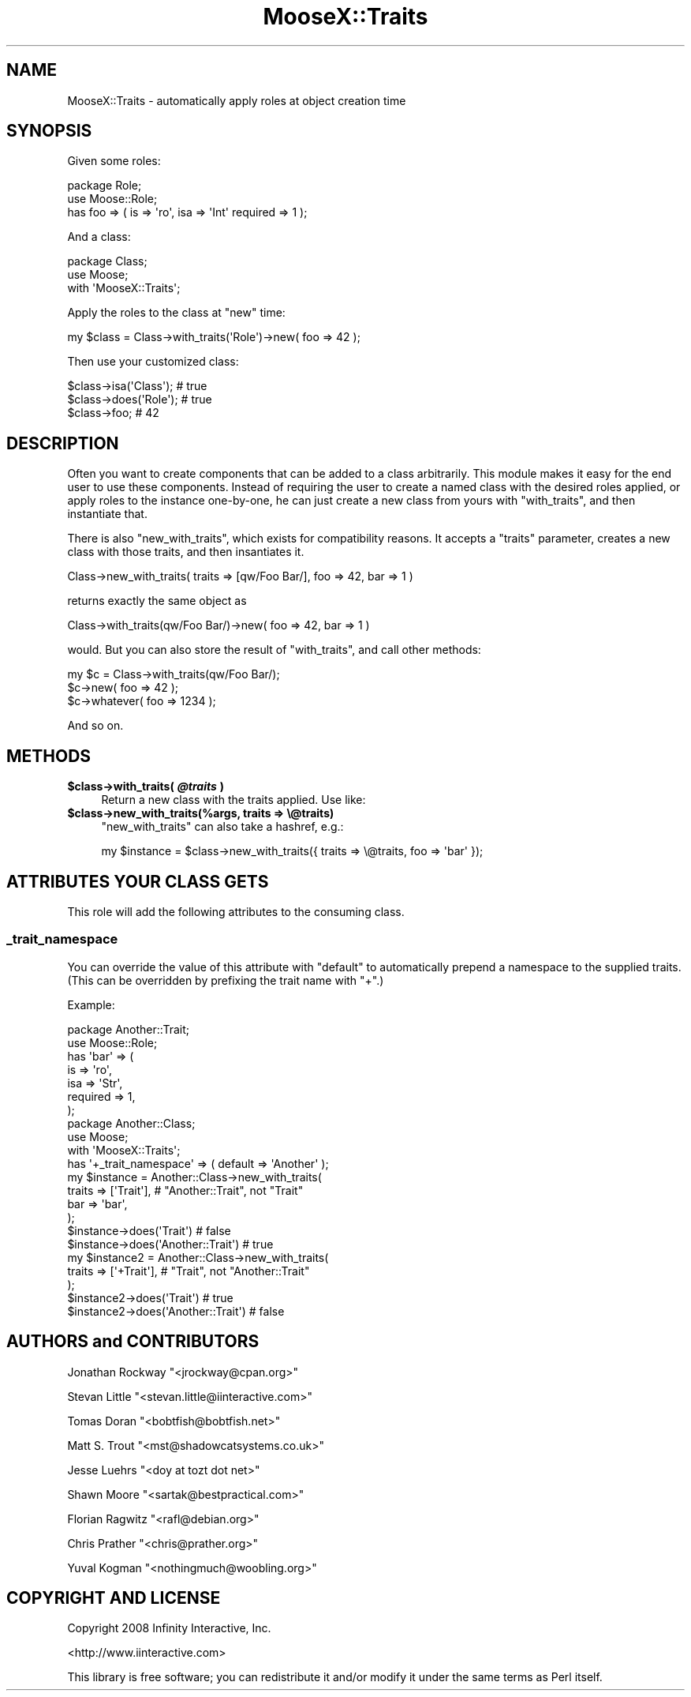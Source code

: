 .\" Automatically generated by Pod::Man 2.23 (Pod::Simple 3.14)
.\"
.\" Standard preamble:
.\" ========================================================================
.de Sp \" Vertical space (when we can't use .PP)
.if t .sp .5v
.if n .sp
..
.de Vb \" Begin verbatim text
.ft CW
.nf
.ne \\$1
..
.de Ve \" End verbatim text
.ft R
.fi
..
.\" Set up some character translations and predefined strings.  \*(-- will
.\" give an unbreakable dash, \*(PI will give pi, \*(L" will give a left
.\" double quote, and \*(R" will give a right double quote.  \*(C+ will
.\" give a nicer C++.  Capital omega is used to do unbreakable dashes and
.\" therefore won't be available.  \*(C` and \*(C' expand to `' in nroff,
.\" nothing in troff, for use with C<>.
.tr \(*W-
.ds C+ C\v'-.1v'\h'-1p'\s-2+\h'-1p'+\s0\v'.1v'\h'-1p'
.ie n \{\
.    ds -- \(*W-
.    ds PI pi
.    if (\n(.H=4u)&(1m=24u) .ds -- \(*W\h'-12u'\(*W\h'-12u'-\" diablo 10 pitch
.    if (\n(.H=4u)&(1m=20u) .ds -- \(*W\h'-12u'\(*W\h'-8u'-\"  diablo 12 pitch
.    ds L" ""
.    ds R" ""
.    ds C` ""
.    ds C' ""
'br\}
.el\{\
.    ds -- \|\(em\|
.    ds PI \(*p
.    ds L" ``
.    ds R" ''
'br\}
.\"
.\" Escape single quotes in literal strings from groff's Unicode transform.
.ie \n(.g .ds Aq \(aq
.el       .ds Aq '
.\"
.\" If the F register is turned on, we'll generate index entries on stderr for
.\" titles (.TH), headers (.SH), subsections (.SS), items (.Ip), and index
.\" entries marked with X<> in POD.  Of course, you'll have to process the
.\" output yourself in some meaningful fashion.
.ie \nF \{\
.    de IX
.    tm Index:\\$1\t\\n%\t"\\$2"
..
.    nr % 0
.    rr F
.\}
.el \{\
.    de IX
..
.\}
.\"
.\" Accent mark definitions (@(#)ms.acc 1.5 88/02/08 SMI; from UCB 4.2).
.\" Fear.  Run.  Save yourself.  No user-serviceable parts.
.    \" fudge factors for nroff and troff
.if n \{\
.    ds #H 0
.    ds #V .8m
.    ds #F .3m
.    ds #[ \f1
.    ds #] \fP
.\}
.if t \{\
.    ds #H ((1u-(\\\\n(.fu%2u))*.13m)
.    ds #V .6m
.    ds #F 0
.    ds #[ \&
.    ds #] \&
.\}
.    \" simple accents for nroff and troff
.if n \{\
.    ds ' \&
.    ds ` \&
.    ds ^ \&
.    ds , \&
.    ds ~ ~
.    ds /
.\}
.if t \{\
.    ds ' \\k:\h'-(\\n(.wu*8/10-\*(#H)'\'\h"|\\n:u"
.    ds ` \\k:\h'-(\\n(.wu*8/10-\*(#H)'\`\h'|\\n:u'
.    ds ^ \\k:\h'-(\\n(.wu*10/11-\*(#H)'^\h'|\\n:u'
.    ds , \\k:\h'-(\\n(.wu*8/10)',\h'|\\n:u'
.    ds ~ \\k:\h'-(\\n(.wu-\*(#H-.1m)'~\h'|\\n:u'
.    ds / \\k:\h'-(\\n(.wu*8/10-\*(#H)'\z\(sl\h'|\\n:u'
.\}
.    \" troff and (daisy-wheel) nroff accents
.ds : \\k:\h'-(\\n(.wu*8/10-\*(#H+.1m+\*(#F)'\v'-\*(#V'\z.\h'.2m+\*(#F'.\h'|\\n:u'\v'\*(#V'
.ds 8 \h'\*(#H'\(*b\h'-\*(#H'
.ds o \\k:\h'-(\\n(.wu+\w'\(de'u-\*(#H)/2u'\v'-.3n'\*(#[\z\(de\v'.3n'\h'|\\n:u'\*(#]
.ds d- \h'\*(#H'\(pd\h'-\w'~'u'\v'-.25m'\f2\(hy\fP\v'.25m'\h'-\*(#H'
.ds D- D\\k:\h'-\w'D'u'\v'-.11m'\z\(hy\v'.11m'\h'|\\n:u'
.ds th \*(#[\v'.3m'\s+1I\s-1\v'-.3m'\h'-(\w'I'u*2/3)'\s-1o\s+1\*(#]
.ds Th \*(#[\s+2I\s-2\h'-\w'I'u*3/5'\v'-.3m'o\v'.3m'\*(#]
.ds ae a\h'-(\w'a'u*4/10)'e
.ds Ae A\h'-(\w'A'u*4/10)'E
.    \" corrections for vroff
.if v .ds ~ \\k:\h'-(\\n(.wu*9/10-\*(#H)'\s-2\u~\d\s+2\h'|\\n:u'
.if v .ds ^ \\k:\h'-(\\n(.wu*10/11-\*(#H)'\v'-.4m'^\v'.4m'\h'|\\n:u'
.    \" for low resolution devices (crt and lpr)
.if \n(.H>23 .if \n(.V>19 \
\{\
.    ds : e
.    ds 8 ss
.    ds o a
.    ds d- d\h'-1'\(ga
.    ds D- D\h'-1'\(hy
.    ds th \o'bp'
.    ds Th \o'LP'
.    ds ae ae
.    ds Ae AE
.\}
.rm #[ #] #H #V #F C
.\" ========================================================================
.\"
.IX Title "MooseX::Traits 3"
.TH MooseX::Traits 3 "2010-05-13" "perl v5.12.3" "User Contributed Perl Documentation"
.\" For nroff, turn off justification.  Always turn off hyphenation; it makes
.\" way too many mistakes in technical documents.
.if n .ad l
.nh
.SH "NAME"
MooseX::Traits \- automatically apply roles at object creation time
.SH "SYNOPSIS"
.IX Header "SYNOPSIS"
Given some roles:
.PP
.Vb 3
\&  package Role;
\&  use Moose::Role;
\&  has foo => ( is => \*(Aqro\*(Aq, isa => \*(AqInt\*(Aq required => 1 );
.Ve
.PP
And a class:
.PP
.Vb 3
\&  package Class;
\&  use Moose;
\&  with \*(AqMooseX::Traits\*(Aq;
.Ve
.PP
Apply the roles to the class at \f(CW\*(C`new\*(C'\fR time:
.PP
.Vb 1
\&  my $class = Class\->with_traits(\*(AqRole\*(Aq)\->new( foo => 42 );
.Ve
.PP
Then use your customized class:
.PP
.Vb 3
\&  $class\->isa(\*(AqClass\*(Aq); # true
\&  $class\->does(\*(AqRole\*(Aq); # true
\&  $class\->foo; # 42
.Ve
.SH "DESCRIPTION"
.IX Header "DESCRIPTION"
Often you want to create components that can be added to a class
arbitrarily.  This module makes it easy for the end user to use these
components.  Instead of requiring the user to create a named class
with the desired roles applied, or apply roles to the instance
one-by-one, he can just create a new class from yours with
\&\f(CW\*(C`with_traits\*(C'\fR, and then instantiate that.
.PP
There is also \f(CW\*(C`new_with_traits\*(C'\fR, which exists for compatibility
reasons.  It accepts a \f(CW\*(C`traits\*(C'\fR parameter, creates a new class with
those traits, and then insantiates it.
.PP
.Vb 1
\&   Class\->new_with_traits( traits => [qw/Foo Bar/], foo => 42, bar => 1 )
.Ve
.PP
returns exactly the same object as
.PP
.Vb 1
\&   Class\->with_traits(qw/Foo Bar/)\->new( foo => 42, bar => 1 )
.Ve
.PP
would.  But you can also store the result of \f(CW\*(C`with_traits\*(C'\fR, and call
other methods:
.PP
.Vb 3
\&   my $c = Class\->with_traits(qw/Foo Bar/);
\&   $c\->new( foo => 42 );
\&   $c\->whatever( foo => 1234 );
.Ve
.PP
And so on.
.SH "METHODS"
.IX Header "METHODS"
.ie n .IP "\fB\fB$class\fB\->with_traits( \f(BI@traits\fB )\fR" 4
.el .IP "\fB\f(CB$class\fB\->with_traits( \f(CB@traits\fB )\fR" 4
.IX Item "$class->with_traits( @traits )"
Return a new class with the traits applied.  Use like:
.ie n .IP "\fB\fB$class\fB\->new_with_traits(%args, traits => \e@traits)\fR" 4
.el .IP "\fB\f(CB$class\fB\->new_with_traits(%args, traits => \e@traits)\fR" 4
.IX Item "$class->new_with_traits(%args, traits => @traits)"
\&\f(CW\*(C`new_with_traits\*(C'\fR can also take a hashref, e.g.:
.Sp
.Vb 1
\&  my $instance = $class\->new_with_traits({ traits => \e@traits, foo => \*(Aqbar\*(Aq });
.Ve
.SH "ATTRIBUTES YOUR CLASS GETS"
.IX Header "ATTRIBUTES YOUR CLASS GETS"
This role will add the following attributes to the consuming class.
.SS "_trait_namespace"
.IX Subsection "_trait_namespace"
You can override the value of this attribute with \f(CW\*(C`default\*(C'\fR to
automatically prepend a namespace to the supplied traits.  (This can
be overridden by prefixing the trait name with \f(CW\*(C`+\*(C'\fR.)
.PP
Example:
.PP
.Vb 7
\&  package Another::Trait;
\&  use Moose::Role;
\&  has \*(Aqbar\*(Aq => (
\&      is       => \*(Aqro\*(Aq,
\&      isa      => \*(AqStr\*(Aq,
\&      required => 1,
\&  );
\&
\&  package Another::Class;
\&  use Moose;
\&  with \*(AqMooseX::Traits\*(Aq;
\&  has \*(Aq+_trait_namespace\*(Aq => ( default => \*(AqAnother\*(Aq );
\&
\&  my $instance = Another::Class\->new_with_traits(
\&      traits => [\*(AqTrait\*(Aq], # "Another::Trait", not "Trait"
\&      bar    => \*(Aqbar\*(Aq,
\&  );
\&  $instance\->does(\*(AqTrait\*(Aq)          # false
\&  $instance\->does(\*(AqAnother::Trait\*(Aq) # true
\&
\&  my $instance2 = Another::Class\->new_with_traits(
\&      traits => [\*(Aq+Trait\*(Aq], # "Trait", not "Another::Trait"
\&  );
\&  $instance2\->does(\*(AqTrait\*(Aq)          # true
\&  $instance2\->does(\*(AqAnother::Trait\*(Aq) # false
.Ve
.SH "AUTHORS and CONTRIBUTORS"
.IX Header "AUTHORS and CONTRIBUTORS"
Jonathan Rockway \f(CW\*(C`<jrockway@cpan.org>\*(C'\fR
.PP
Stevan Little \f(CW\*(C`<stevan.little@iinteractive.com>\*(C'\fR
.PP
Tomas Doran \f(CW\*(C`<bobtfish@bobtfish.net>\*(C'\fR
.PP
Matt S. Trout \f(CW\*(C`<mst@shadowcatsystems.co.uk>\*(C'\fR
.PP
Jesse Luehrs \f(CW\*(C`<doy at tozt dot net>\*(C'\fR
.PP
Shawn Moore \f(CW\*(C`<sartak@bestpractical.com>\*(C'\fR
.PP
Florian Ragwitz \f(CW\*(C`<rafl@debian.org>\*(C'\fR
.PP
Chris Prather \f(CW\*(C`<chris@prather.org>\*(C'\fR
.PP
Yuval Kogman \f(CW\*(C`<nothingmuch@woobling.org>\*(C'\fR
.SH "COPYRIGHT AND LICENSE"
.IX Header "COPYRIGHT AND LICENSE"
Copyright 2008 Infinity Interactive, Inc.
.PP
<http://www.iinteractive.com>
.PP
This library is free software; you can redistribute it and/or modify
it under the same terms as Perl itself.
